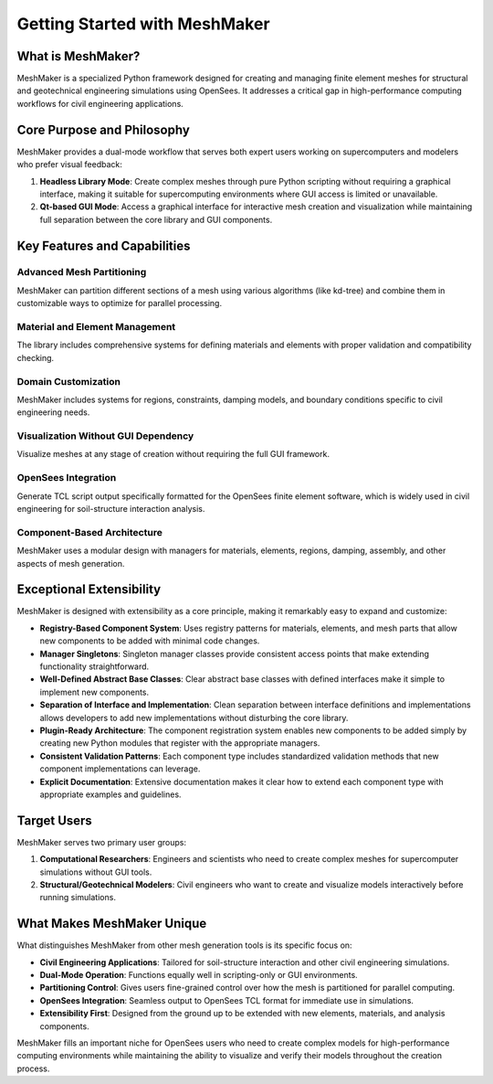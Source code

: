 Getting Started with MeshMaker
==============================

What is MeshMaker?
------------------

MeshMaker is a specialized Python framework designed for creating and managing finite element meshes for structural and geotechnical engineering simulations using OpenSees. It addresses a critical gap in high-performance computing workflows for civil engineering applications.

Core Purpose and Philosophy
---------------------------

MeshMaker provides a dual-mode workflow that serves both expert users working on supercomputers and modelers who prefer visual feedback:

1. **Headless Library Mode**: Create complex meshes through pure Python scripting without requiring a graphical interface, making it suitable for supercomputing environments where GUI access is limited or unavailable.

2. **Qt-based GUI Mode**: Access a graphical interface for interactive mesh creation and visualization while maintaining full separation between the core library and GUI components.

Key Features and Capabilities
-----------------------------

Advanced Mesh Partitioning
^^^^^^^^^^^^^^^^^^^^^^^^^^
MeshMaker can partition different sections of a mesh using various algorithms (like kd-tree) and combine them in customizable ways to optimize for parallel processing.

Material and Element Management
^^^^^^^^^^^^^^^^^^^^^^^^^^^^^^^
The library includes comprehensive systems for defining materials and elements with proper validation and compatibility checking.

Domain Customization
^^^^^^^^^^^^^^^^^^^^
MeshMaker includes systems for regions, constraints, damping models, and boundary conditions specific to civil engineering needs.

Visualization Without GUI Dependency
^^^^^^^^^^^^^^^^^^^^^^^^^^^^^^^^^^^^
Visualize meshes at any stage of creation without requiring the full GUI framework.

OpenSees Integration
^^^^^^^^^^^^^^^^^^^^
Generate TCL script output specifically formatted for the OpenSees finite element software, which is widely used in civil engineering for soil-structure interaction analysis.

Component-Based Architecture
^^^^^^^^^^^^^^^^^^^^^^^^^^^^
MeshMaker uses a modular design with managers for materials, elements, regions, damping, assembly, and other aspects of mesh generation.

Exceptional Extensibility
-------------------------

MeshMaker is designed with extensibility as a core principle, making it remarkably easy to expand and customize:

* **Registry-Based Component System**: Uses registry patterns for materials, elements, and mesh parts that allow new components to be added with minimal code changes.

* **Manager Singletons**: Singleton manager classes provide consistent access points that make extending functionality straightforward.

* **Well-Defined Abstract Base Classes**: Clear abstract base classes with defined interfaces make it simple to implement new components.

* **Separation of Interface and Implementation**: Clean separation between interface definitions and implementations allows developers to add new implementations without disturbing the core library.

* **Plugin-Ready Architecture**: The component registration system enables new components to be added simply by creating new Python modules that register with the appropriate managers.

* **Consistent Validation Patterns**: Each component type includes standardized validation methods that new component implementations can leverage.

* **Explicit Documentation**: Extensive documentation makes it clear how to extend each component type with appropriate examples and guidelines.

Target Users
------------

MeshMaker serves two primary user groups:

1. **Computational Researchers**: Engineers and scientists who need to create complex meshes for supercomputer simulations without GUI tools.

2. **Structural/Geotechnical Modelers**: Civil engineers who want to create and visualize models interactively before running simulations.

What Makes MeshMaker Unique
---------------------------

What distinguishes MeshMaker from other mesh generation tools is its specific focus on:

* **Civil Engineering Applications**: Tailored for soil-structure interaction and other civil engineering simulations.

* **Dual-Mode Operation**: Functions equally well in scripting-only or GUI environments.

* **Partitioning Control**: Gives users fine-grained control over how the mesh is partitioned for parallel computing.

* **OpenSees Integration**: Seamless output to OpenSees TCL format for immediate use in simulations.

* **Extensibility First**: Designed from the ground up to be extended with new elements, materials, and analysis components.

MeshMaker fills an important niche for OpenSees users who need to create complex models for high-performance computing environments while maintaining the ability to visualize and verify their models throughout the creation process.